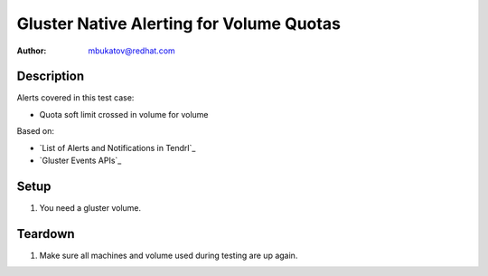 Gluster Native Alerting for Volume Quotas
*****************************************

:author: mbukatov@redhat.com

Description
===========

Alerts covered in this test case:

* Quota soft limit crossed in volume for volume

Based on:

* `List of Alerts and Notifications in Tendrl`_
* `Gluster Events APIs`_

Setup
=====

#. You need a gluster volume.

Teardown
========

#. Make sure all machines and volume used during testing are up again.
